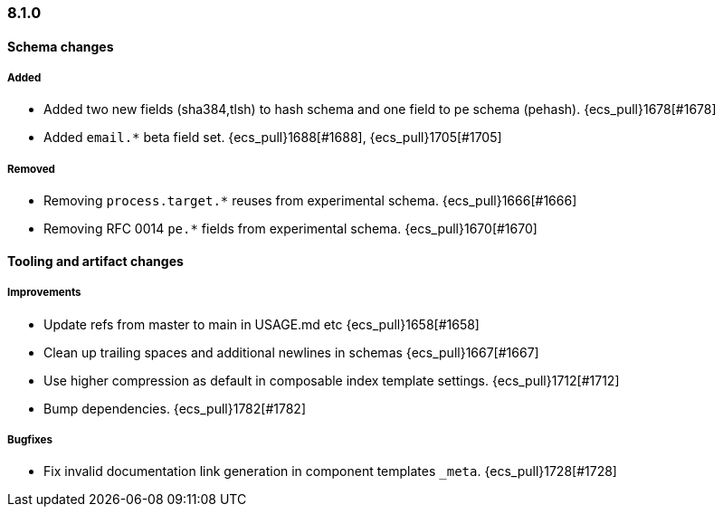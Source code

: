 [[ecs-release-notes-8.1.0]]
=== 8.1.0

[[schema-changes-8.1.0]]
[float]
==== Schema changes

[[schema-added-8.1.0]]
[float]
===== Added

* Added two new fields (sha384,tlsh) to hash schema and one field to pe schema (pehash). {ecs_pull}1678[#1678]
* Added `email.*` beta field set. {ecs_pull}1688[#1688], {ecs_pull}1705[#1705]

[[schema-removed-8.1.0]]
[float]
===== Removed

* Removing `process.target.*` reuses from experimental schema. {ecs_pull}1666[#1666]
* Removing RFC 0014 `pe.*` fields from experimental schema. {ecs_pull}1670[#1670]

[[tooling-changes-8.1.0]]
[float]
==== Tooling and artifact changes

[[tooling-improvements-8.1.0]]
[float]
===== Improvements

* Update refs from master to main in USAGE.md etc {ecs_pull}1658[#1658]
* Clean up trailing spaces and additional newlines in schemas {ecs_pull}1667[#1667]
* Use higher compression as default in composable index template settings. {ecs_pull}1712[#1712]
* Bump dependencies. {ecs_pull}1782[#1782]

[[tooling-bugfixes-8.1.0]]
[float]
===== Bugfixes

* Fix invalid documentation link generation in component templates `_meta`. {ecs_pull}1728[#1728]
